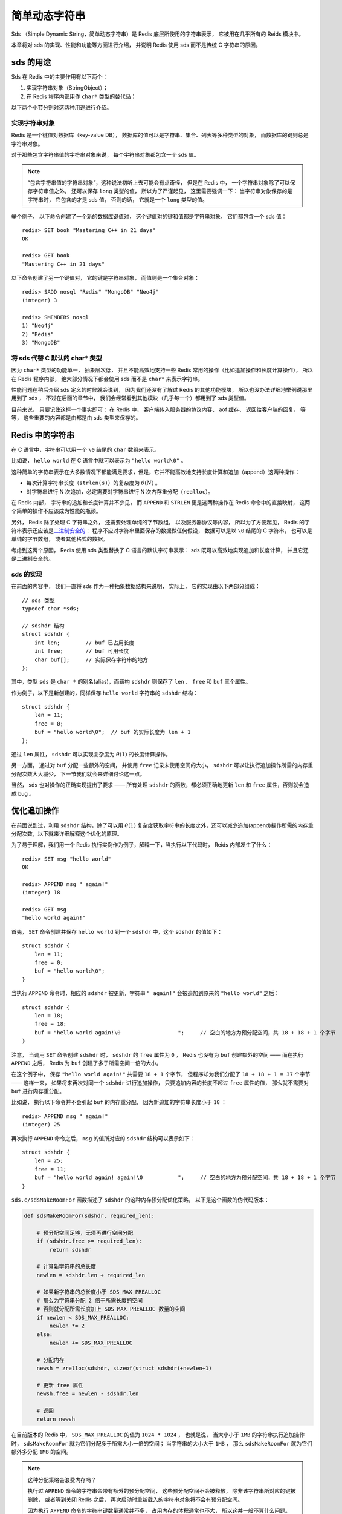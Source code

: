 简单动态字符串
===========================================

Sds （Simple Dynamic String，简单动态字符串）是 Redis 底层所使用的字符串表示，
它被用在几乎所有的 Reids 模块中。

本章将对 sds 的实现、性能和功能等方面进行介绍，
并说明 Redis 使用 sds 而不是传统 C 字符串的原因。


sds 的用途
-----------------

Sds 在 Redis 中的主要作用有以下两个：

1. 实现字符串对象（StringObject）；

2. 在 Redis 程序内部用作 ``char*`` 类型的替代品；

以下两个小节分别对这两种用途进行介绍。

实现字符串对象
^^^^^^^^^^^^^^^^^^^

Redis 是一个键值对数据库（key-value DB），
数据库的值可以是字符串、集合、列表等多种类型的对象，
而数据库的键则总是字符串对象。

对于那些包含字符串值的字符串对象来说，
每个字符串对象都包含一个 sds 值。

.. note:: 

    “包含字符串值的字符串对象”，这种说法初听上去可能会有点奇怪，
    但是在 Redis 中，
    一个字符串对象除了可以保存字符串值之外，
    还可以保存 ``long`` 类型的值，
    所以为了严谨起见，
    这里需要强调一下：
    当字符串对象保存的是字符串时，
    它包含的才是 sds 值，
    否则的话，
    它就是一个 ``long`` 类型的值。

举个例子，
以下命令创建了一个新的数据库键值对，
这个键值对的键和值都是字符串对象，
它们都包含一个 sds 值：

::

    redis> SET book "Mastering C++ in 21 days"
    OK

    redis> GET book
    "Mastering C++ in 21 days"

以下命令创建了另一个键值对，
它的键是字符串对象，
而值则是一个集合对象：

::

    redis> SADD nosql "Redis" "MongoDB" "Neo4j"
    (integer) 3

    redis> SMEMBERS nosql
    1) "Neo4j"
    2) "Redis"
    3) "MongoDB"

将 sds 代替 C 默认的 char* 类型
^^^^^^^^^^^^^^^^^^^^^^^^^^^^^^^^^^^^

因为 ``char*`` 类型的功能单一，
抽象层次低，
并且不能高效地支持一些 Redis 常用的操作（比如追加操作和长度计算操作），
所以在 Redis 程序内部，
绝大部分情况下都会使用 sds 而不是 ``char*`` 来表示字符串。

性能问题在稍后介绍 sds 定义的时候就会说到，
因为我们还没有了解过 Redis 的其他功能模块，
所以也没办法详细地举例说那里用到了 sds ，
不过在后面的章节中，
我们会经常看到其他模块（几乎每一个）都用到了 sds 类型值。

目前来说，
只要记住这样一个事实即可：
在 Redis 中，
客户端传入服务器的协议内容、
aof 缓存、
返回给客户端的回复，
等等，
这些重要的内容都是由都是由 sds 类型来保存的。


Redis 中的字符串
----------------------

在 C 语言中，字符串可以用一个 ``\0`` 结尾的 ``char`` 数组来表示。

比如说， ``hello world`` 在 C 语言中就可以表示为 ``"hello world\0"`` 。

这种简单的字符串表示在大多数情况下都能满足要求，但是，它并不能高效地支持长度计算和追加（append）这两种操作：

- 每次计算字符串长度（\ ``strlen(s)``\ ）的复杂度为 :math:`\theta(N)` 。

- 对字符串进行 N 次追加，必定需要对字符串进行 N 次内存重分配（\ ``realloc``\ ）。

在 Redis 内部，
字符串的追加和长度计算并不少见，
而 ``APPEND`` 和 ``STRLEN`` 更是这两种操作在 Redis 命令中的直接映射，
这两个简单的操作不应该成为性能的瓶颈。

另外，
Redis 除了处理 C 字符串之外，
还需要处理单纯的字节数组，
以及服务器协议等内容，
所以为了方便起见，
Redis 的字符串表示还应该是\ `二进制安全的 <http://en.wikipedia.org/wiki/Binary-safe>`_\ ：
程序不应对字符串里面保存的数据做任何假设，
数据可以是以 ``\0`` 结尾的 C 字符串，
也可以是单纯的字节数组，
或者其他格式的数据。

考虑到这两个原因，
Redis 使用 sds 类型替换了 C 语言的默认字符串表示：
sds 既可以高效地实现追加和长度计算，
并且它还是二进制安全的。

sds 的实现
^^^^^^^^^^^^^^

在前面的内容中，
我们一直将 sds 作为一种抽象数据结构来说明，
实际上，
它的实现由以下两部分组成：

::

    // sds 类型                                                            
    typedef char *sds;                                                     

    // sdshdr 结构                                                         
    struct sdshdr {                                                        
        int len;        // buf 已占用长度                                  
        int free;       // buf 可用长度                                    
        char buf[];     // 实际保存字符串的地方
    };    


其中，类型 ``sds`` 是 ``char *`` 的别名(alias)，而结构 ``sdshdr`` 则保存了 ``len`` 、 ``free`` 和 ``buf`` 三个属性。

作为例子，以下是新创建的，同样保存 ``hello world`` 字符串的 ``sdshdr`` 结构：

::

    struct sdshdr {
        len = 11;
        free = 0;
        buf = "hello world\0";  // buf 的实际长度为 len + 1 
    };

通过 ``len`` 属性， ``sdshdr`` 可以实现复杂度为 :math:`\theta(1)` 的长度计算操作。

另一方面，
通过对 ``buf`` 分配一些额外的空间，
并使用 ``free`` 记录未使用空间的大小，
``sdshdr`` 可以让执行追加操作所需的内存重分配次数大大减少，
下一节我们就会来详细讨论这一点。

当然，
sds 也对操作的正确实现提出了要求 —— 所有处理 ``sdshdr`` 的函数，都必须正确地更新 ``len`` 和 ``free`` 属性，否则就会造成 bug 。


优化追加操作
-------------------------

在前面说到过，利用 ``sdshdr`` 结构，除了可以用 :math:`\theta(1)` 复杂度获取字符串的长度之外，还可以减少追加(append)操作所需的内存重分配次数，以下就来详细解释这个优化的原理。

为了易于理解，我们用一个 Redis 执行实例作为例子，解释一下，当执行以下代码时， Reids 内部发生了什么：

::

    redis> SET msg "hello world"
    OK

    redis> APPEND msg " again!"
    (integer) 18

    redis> GET msg
    "hello world again!"

首先， ``SET`` 命令创建并保存 ``hello world`` 到一个 ``sdshdr`` 中，这个 ``sdshdr`` 的值如下：

::

    struct sdshdr {
        len = 11;
        free = 0;
        buf = "hello world\0";
    }

当执行 ``APPEND`` 命令时，相应的 ``sdshdr`` 被更新，字符串 ``" again!"`` 会被追加到原来的 ``"hello world"`` 之后：

::

    struct sdshdr {
        len = 18;
        free = 18;
        buf = "hello world again!\0                  ";     // 空白的地方为预分配空间，共 18 + 18 + 1 个字节
    }

注意，
当调用 ``SET`` 命令创建 ``sdshdr`` 时，
``sdshdr`` 的 ``free`` 属性为 ``0`` ，
Redis 也没有为 ``buf`` 创建额外的空间 —— 
而在执行 ``APPEND`` 之后，
Redis 为 ``buf`` 创建了多于所需空间一倍的大小。

在这个例子中，
保存 ``"hello world again!"`` 共需要 ``18 + 1`` 个字节，
但程序却为我们分配了 ``18 + 18 + 1 = 37`` 个字节 —— 
这样一来，
如果将来再次对同一个 ``sdshdr`` 进行追加操作，
只要追加内容的长度不超过 ``free`` 属性的值，
那么就不需要对 ``buf`` 进行内存重分配。

比如说，
执行以下命令并不会引起 ``buf`` 的内存重分配，
因为新追加的字符串长度小于 ``18`` ：

::

    redis> APPEND msg " again!"
    (integer) 25

再次执行 ``APPEND`` 命令之后，
``msg`` 的值所对应的 ``sdshdr`` 结构可以表示如下：

::

    struct sdshdr {
        len = 25;
        free = 11;
        buf = "hello world again! again!\0           ";     // 空白的地方为预分配空间，共 18 + 18 + 1 个字节
    }

``sds.c/sdsMakeRoomFor`` 函数描述了 ``sdshdr`` 的这种内存预分配优化策略，
以下是这个函数的伪代码版本：

.. code-block:: python

    def sdsMakeRoomFor(sdshdr, required_len):

        # 预分配空间足够，无须再进行空间分配
        if (sdshdr.free >= required_len):
            return sdshdr

        # 计算新字符串的总长度
        newlen = sdshdr.len + required_len

        # 如果新字符串的总长度小于 SDS_MAX_PREALLOC
        # 那么为字符串分配 2 倍于所需长度的空间
        # 否则就分配所需长度加上 SDS_MAX_PREALLOC 数量的空间
        if newlen < SDS_MAX_PREALLOC:
            newlen *= 2
        else:
            newlen += SDS_MAX_PREALLOC

        # 分配内存
        newsh = zrelloc(sdshdr, sizeof(struct sdshdr)+newlen+1)

        # 更新 free 属性
        newsh.free = newlen - sdshdr.len

        # 返回
        return newsh
        

在目前版本的 Redis 中，
``SDS_MAX_PREALLOC`` 的值为 ``1024 * 1024`` ，
也就是说，
当大小小于 ``1MB`` 的字符串执行追加操作时，
``sdsMakeRoomFor`` 就为它们分配多于所需大小一倍的空间；
当字符串的大小大于 ``1MB`` ，
那么 ``sdsMakeRoomFor`` 就为它们额外多分配 ``1MB`` 的空间。

.. note:: 这种分配策略会浪费内存吗？

    执行过 ``APPEND`` 命令的字符串会带有额外的预分配空间，
    这些预分配空间不会被释放，
    除非该字符串所对应的键被删除，
    或者等到关闭 Redis 之后，
    再次启动时重新载入的字符串对象将不会有预分配空间。

    因为执行 ``APPEND`` 命令的字符串键数量通常并不多，
    占用内存的体积通常也不大，
    所以这并一般不算什么问题。

    另一方面，
    如果执行这种 ``APPEND`` 操作的键很多，
    而字符串的体积又很大的话，
    那可能就需要修改 Redis 服务器，
    让它定时释放一些字符串键的预分配空间，
    从而更有效地使用内存。


sds 模块的 API
-----------------------

sds 模块基于 ``sds`` 类型和 ``sdshdr`` 结构提供了以下 API ：

======================= ============================================================================= =================
函数                    作用                                                                            算法复杂度
======================= ============================================================================= =================
``sdsnewlen``           创建一个指定长度的 ``sds`` ，接受一个 C 字符串作为初始化值                      :math:`O(N)`
``sdsempty``            创建一个只包含空白字符串 ``""`` 的 ``sds``                                      :math:`O(N)`
``sdsnew``              根据给定 C 字符串，创建一个相应的 ``sds``                                       :math:`O(N)`
``sdsdup``              复制给定 ``sds``                                                                :math:`O(N)`
``sdsfree``             释放给定 ``sds``                                                                :math:`O(N)`
``sdsupdatelen``        更新给定 ``sds`` 所对应 ``sdshdr`` 结构的 ``free`` 和 ``len``                   :math:`O(1)`
``sdsclear``            清除给定 ``sds`` 的内容，将它初始化为 ``""``                                    :math:`O(1)`
``sdsMakeRoomFor``      对 ``sds`` 所对应 ``sdshdr`` 结构的 ``buf`` 进行扩展                            :math:`O(N)`
``sdsRemoveFreeSpace``  在不改动 ``buf`` 的情况下，将 ``buf`` 内多余的空间释放出去                      :math:`O(N)`
``sdsAllocSize``        计算给定 ``sds`` 的 ``buf`` 所占用的内存总数                                    :math:`O(1)`
``sdsIncrLen``          对 ``sds`` 的 ``buf`` 的右端进行扩展（expand）或修剪（trim）                    :math:`O(1)`
``sdsgrowzero``         将给定 ``sds`` 的 ``buf`` 扩展至指定长度，无内容的部分用 ``\0`` 来填充          :math:`O(N)`
``sdscatlen``           按给定长度对 ``sds`` 进行扩展，并将一个 C 字符串追加到 ``sds`` 的末尾           :math:`O(N)`
``sdscat``              将一个 C 字符串追加到 ``sds`` 末尾                                              :math:`O(N)`
``sdscatsds``           将一个 ``sds`` 追加到另一个 ``sds`` 末尾                                        :math:`O(N)`
``sdscpylen``           将一个 C 字符串的部分内容复制到另一个 ``sds`` 中，需要时对 ``sds`` 进行扩展     :math:`O(N)`
``sdscpy``              将一个 C 字符串复制到 ``sds``                                                   :math:`O(N)`
======================= ============================================================================= =================

``sds`` 还有另一部分功能性函数，
比如 ``sdstolower`` 、 ``sdstrim``  、 ``sdscmp`` ，
等等，
基本都是标准 C 字符串库函数的 ``sds`` 版本，
这里不一一列举了。


小结
----------

- Redis 的字符串表示为 ``sds`` ，而不是 C 字符串（以 ``\0`` 结尾的 ``char*``\ ）。

- 对比 C 字符串， ``sds`` 有以下特性：

  - 可以高效地执行长度计算（\ ``strlen``\ ）；

  - 可以高效地执行追加操作（\ ``append``\ ）；

  - 二进制安全；

- ``sds`` 会为追加操作进行优化：加快追加操作的速度，并降低内存分配的次数，代价是多占用了一些内存，而且这些内存不会被主动释放。
